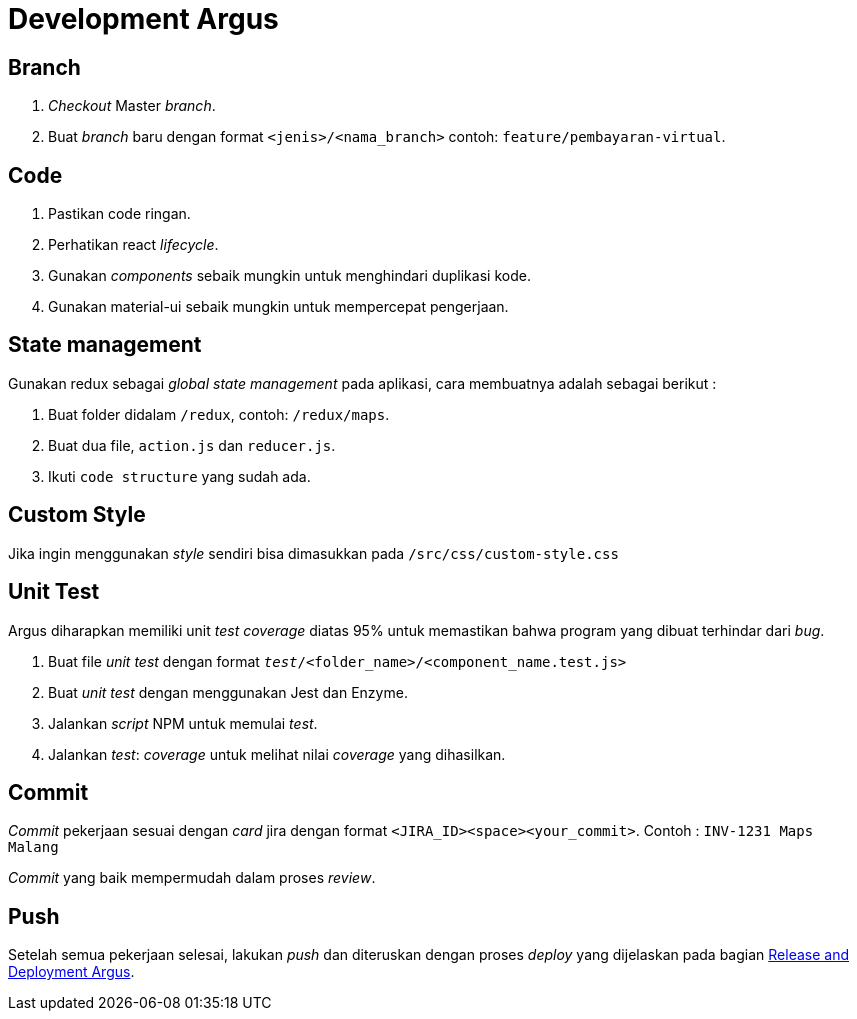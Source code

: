 = Development Argus

== Branch
1. _Checkout_ Master _branch_.
2. Buat _branch_ baru dengan format `<jenis>/<nama_branch>` contoh: `feature/pembayaran-virtual`.

== Code
1. Pastikan code ringan.
2. Perhatikan react _lifecycle_.
3. Gunakan _components_ sebaik mungkin untuk menghindari duplikasi kode.
4. Gunakan material-ui sebaik mungkin untuk mempercepat pengerjaan.

== State management
Gunakan redux sebagai _global state management_ pada aplikasi, cara membuatnya adalah sebagai berikut :

1. Buat folder didalam `/redux`, contoh: `/redux/maps`.
2. Buat dua file, `action.js` dan `reducer.js`.
3. Ikuti `code structure` yang sudah ada.

== Custom Style
Jika ingin menggunakan _style_ sendiri bisa dimasukkan pada `/src/css/custom-style.css`

== Unit Test
Argus diharapkan memiliki unit _test coverage_ diatas 95% untuk memastikan bahwa program yang dibuat terhindar dari _bug_.

1. Buat file _unit test_ dengan format `__test__/<folder_name>/<component_name.test.js>`
2. Buat _unit test_ dengan menggunakan Jest dan Enzyme.
3. Jalankan _script_ NPM untuk memulai _test_.
4. Jalankan _test_: _coverage_ untuk melihat nilai _coverage_ yang dihasilkan.

== Commit
_Commit_ pekerjaan sesuai dengan _card_ jira dengan format `<JIRA_ID><space><your_commit>`. Contoh : `INV-1231 Maps Malang`

_Commit_ yang baik mempermudah dalam proses _review_.

== Push
Setelah semua pekerjaan selesai, lakukan _push_ dan diteruskan dengan proses _deploy_ yang dijelaskan pada bagian <<./release-deploy-argus.adoc#, Release and Deployment Argus>>.

